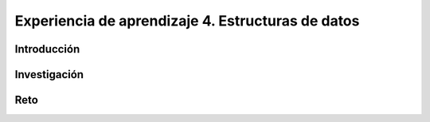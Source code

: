 Experiencia de aprendizaje 4. Estructuras de datos
====================================================

Introducción
--------------

Investigación 
---------------

Reto 
------
